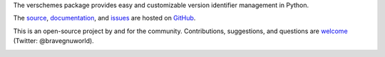 The verschemes package provides easy and customizable version identifier
management in Python.

The `source <https://github.com/gnuworldman/verschemes/tree/master>`_,
`documentation <http://gnuworldman.github.io/verschemes/>`_,
and `issues <https://github.com/gnuworldman/verschemes/issues>`_
are hosted on `GitHub <https://github.com/>`_.

This is an open-source project by and for the community.  Contributions,
suggestions, and questions are `welcome <https://twitter.com/BraveGnuWorld>`_
(Twitter: @bravegnuworld).

.. image:: https://travis-ci.org/gnuworldman/verschemes.svg?branch=master
   :alt: Build Status
   :target: https://travis-ci.org/gnuworldman/verschemes

.. image:: https://img.shields.io/coveralls/gnuworldman/verschemes.svg
   :alt: Coverage Status
   :target: https://coveralls.io/r/gnuworldman/verschemes?branch=master
